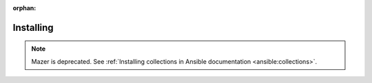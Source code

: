 

:orphan:

**********
Installing
**********


.. note::

    Mazer is deprecated. See :ref:`Installing collections in Ansible documentation <ansible:collections>`.
